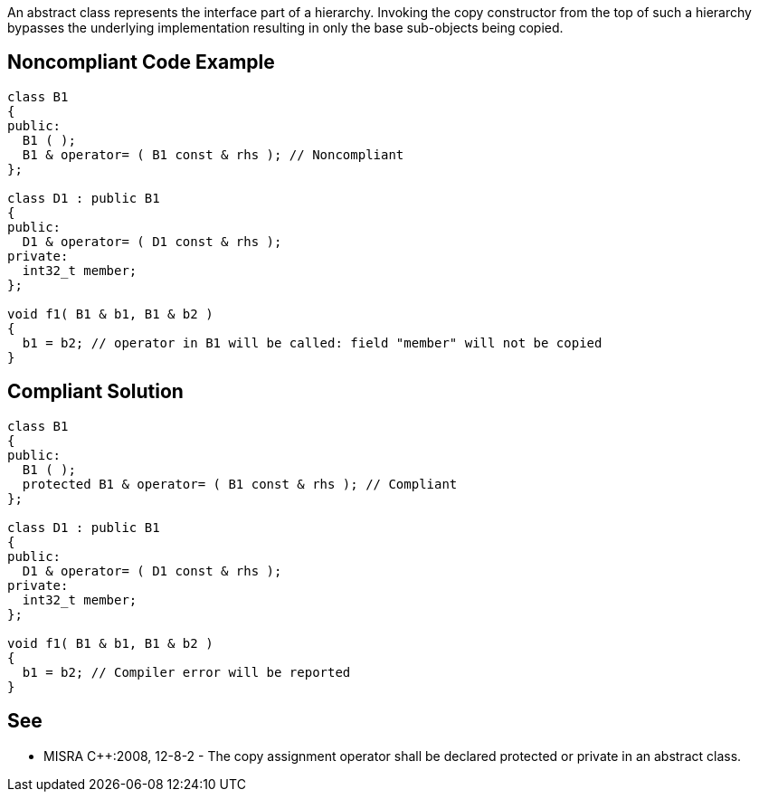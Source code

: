 An abstract class represents the interface part of a hierarchy. Invoking the copy constructor from the top of such a hierarchy bypasses the underlying implementation resulting in only the base sub-objects being copied.


== Noncompliant Code Example

----
class B1
{
public:
  B1 ( );
  B1 & operator= ( B1 const & rhs ); // Noncompliant
};

class D1 : public B1
{
public:
  D1 & operator= ( D1 const & rhs );
private:
  int32_t member;
};

void f1( B1 & b1, B1 & b2 )
{
  b1 = b2; // operator in B1 will be called: field "member" will not be copied
}
----


== Compliant Solution

----
class B1
{
public:
  B1 ( );
  protected B1 & operator= ( B1 const & rhs ); // Compliant
};

class D1 : public B1
{
public:
  D1 & operator= ( D1 const & rhs );
private:
  int32_t member;
};

void f1( B1 & b1, B1 & b2 )
{
  b1 = b2; // Compiler error will be reported
}
----


== See

* MISRA C++:2008, 12-8-2 - The copy assignment operator shall be declared protected or private in an abstract class.

